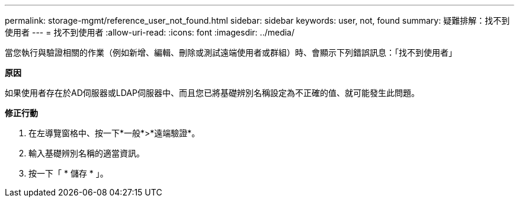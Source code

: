---
permalink: storage-mgmt/reference_user_not_found.html 
sidebar: sidebar 
keywords: user, not, found 
summary: 疑難排解：找不到使用者 
---
= 找不到使用者
:allow-uri-read: 
:icons: font
:imagesdir: ../media/


[role="lead"]
當您執行與驗證相關的作業（例如新增、編輯、刪除或測試遠端使用者或群組）時、會顯示下列錯誤訊息：「找不到使用者」

*原因*

如果使用者存在於AD伺服器或LDAP伺服器中、而且您已將基礎辨別名稱設定為不正確的值、就可能發生此問題。

*修正行動*

. 在左導覽窗格中、按一下*一般*>*遠端驗證*。
. 輸入基礎辨別名稱的適當資訊。
. 按一下「 * 儲存 * 」。

